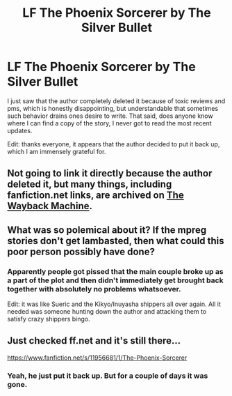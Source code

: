 #+TITLE: LF The Phoenix Sorcerer by The Silver Bullet

* LF The Phoenix Sorcerer by The Silver Bullet
:PROPERTIES:
:Author: psi567
:Score: 3
:DateUnix: 1546540171.0
:DateShort: 2019-Jan-03
:FlairText: Request
:END:
I just saw that the author completely deleted it because of toxic reviews and pms, which is honestly disappointing, but understandable that sometimes such behavior drains ones desire to write. That said, does anyone know where I can find a copy of the story, I never got to read the most recent updates.

Edit: thanks everyone, it appears that the author decided to put it back up, which I am immensely grateful for.


** Not going to link it directly because the author deleted it, but many things, including fanfiction.net links, are archived on [[https://archive.org/web/][The Wayback Machine]].
:PROPERTIES:
:Author: bgottfried91
:Score: 3
:DateUnix: 1546541628.0
:DateShort: 2019-Jan-03
:END:


** What was so polemical about it? If the mpreg stories don't get lambasted, then what could this poor person possibly have done?
:PROPERTIES:
:Author: NaoSouONight
:Score: 1
:DateUnix: 1546573947.0
:DateShort: 2019-Jan-04
:END:

*** Apparently people got pissed that the main couple broke up as a part of the plot and then didn't immediately get brought back together with absolutely no problems whatsoever.

Edit: it was like Sueric and the Kikyo/Inuyasha shippers all over again. All it needed was someone hunting down the author and attacking them to satisfy crazy shippers bingo.
:PROPERTIES:
:Author: psi567
:Score: 2
:DateUnix: 1546584951.0
:DateShort: 2019-Jan-04
:END:


** Just checked ff.net and it's still there...

[[https://www.fanfiction.net/s/11956681/1/The-Phoenix-Sorcerer]]
:PROPERTIES:
:Author: Freshenstein
:Score: 1
:DateUnix: 1546611435.0
:DateShort: 2019-Jan-04
:END:

*** Yeah, he just put it back up. But for a couple of days it was gone.
:PROPERTIES:
:Author: psi567
:Score: 1
:DateUnix: 1546619595.0
:DateShort: 2019-Jan-04
:END:
